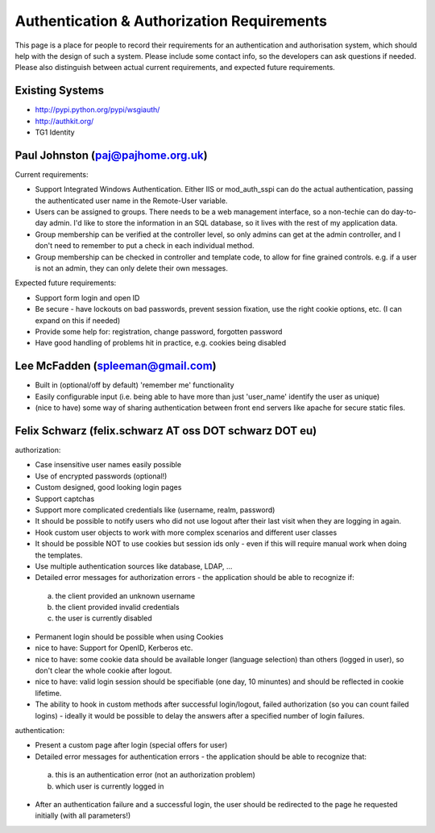

Authentication & Authorization Requirements
===========================================

This page is a place for people to record their requirements for an authentication and authorisation system, which should help with the design of such a system. Please include some contact info, so the developers can ask questions if needed. Please also distinguish between actual current requirements, and expected future requirements.

Existing Systems
----------------

* http://pypi.python.org/pypi/wsgiauth/
* http://authkit.org/
* TG1 Identity


Paul Johnston (paj@pajhome.org.uk)
----------------------------------

Current requirements:

* Support Integrated Windows Authentication. Either IIS or mod_auth_sspi can do the actual authentication, passing the authenticated user name in the Remote-User variable.
* Users can be assigned to groups. There needs to be a web management interface, so a non-techie can do day-to-day admin. I'd like to store the information in an SQL database, so it lives with the rest of my application data.
* Group membership can be verified at the controller level, so only admins can get at the admin controller, and I don't need to remember to put a check in each individual method.
* Group membership can be checked in controller and template code, to allow for fine grained controls. e.g. if a user is not an admin, they can only delete their own messages.

Expected future requirements:

* Support form login and open ID
* Be secure - have lockouts on bad passwords, prevent session fixation, use the right cookie options, etc. (I can expand on this if needed)
* Provide some help for: registration, change password, forgotten password
* Have good handling of problems hit in practice, e.g. cookies being disabled


Lee McFadden (spleeman@gmail.com)
---------------------------------

* Built in (optional/off by default) 'remember me' functionality
* Easily configurable input (i.e. being able to have more than just 'user_name' identify the user as unique)
* (nice to have) some way of sharing authentication between front end servers like apache for secure static files.


Felix Schwarz  (felix.schwarz AT oss DOT schwarz DOT eu)
--------------------------------------------------------

authorization:

* Case insensitive user names easily possible
* Use of encrypted passwords (optional!)
* Custom designed, good looking login pages
* Support captchas
* Support more complicated credentials like (username, realm, password)
* It should be possible to notify users who did not use logout after their
  last visit when they are logging in again.
* Hook custom user objects to work with more complex scenarios and different user classes
* It should be possible NOT to use cookies but session ids only - even if this will
  require manual work when doing the templates.
* Use multiple authentication sources like database, LDAP, ...
* Detailed error messages for authorization errors - the application should be 
  able to recognize if:

 a) the client provided an unknown username
 b) the client provided invalid credentials
 c) the user is currently disabled

* Permanent login should be possible when using Cookies
* nice to have: Support for OpenID, Kerberos etc.
* nice to have: some cookie data should be available longer (language selection)
  than others (logged in user), so don't clear the whole cookie after logout. 
* nice to have: valid login session should be specifiable (one day, 10 minuntes) 
  and should be reflected in cookie lifetime.
* The ability to hook in custom methods after successful login/logout, failed 
  authorization (so you can count failed logins) - ideally it would be possible 
  to delay the answers after a specified number of login failures.


authentication:

* Present a custom page after login (special offers for user)
* Detailed error messages for authentication errors - the application should be 
  able to recognize that:

 a) this is an authentication error (not an authorization problem)
 b) which user is currently logged in

* After an authentication failure and a successful login, the user should be 
  redirected to the page he requested initially (with all parameters!)
